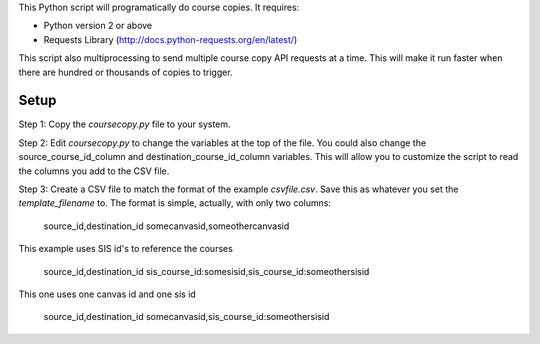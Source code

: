 This Python script will programatically do course copies.  It
requires:

- Python version 2 or above
- Requests Library (http://docs.python-requests.org/en/latest/)

This script also multiprocessing to send multiple course copy API requests at a time.
This will make it run faster when there are hundred or thousands of copies to trigger.

Setup
======

Step 1: Copy the `coursecopy.py` file to your system.  

Step 2: Edit `coursecopy.py` to change the variables at the top of the file.  
You could also change the source_course_id_column and
destination_course_id_column variables.  This will allow you to
customize the script to read the columns you add to the CSV file.

Step 3: Create a CSV file to match the format of the example `csvfile.csv`.  Save this as
whatever you set the `template_filename` to. The format is simple, actually, with only two
columns:

	source_id,destination_id
	somecanvasid,someothercanvasid


This example uses SIS id's to reference the courses

	source_id,destination_id
	sis_course_id:somesisid,sis_course_id:someothersisid

This one uses one canvas id and one sis id

	source_id,destination_id
	somecanvasid,sis_course_id:someothersisid

